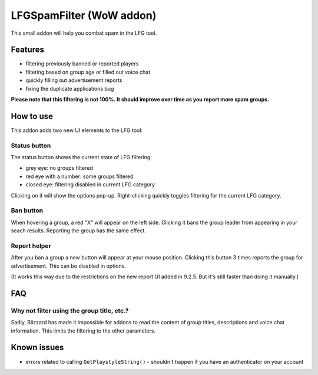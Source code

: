 LFGSpamFilter (WoW addon)
#########################

This small addon will help you combat spam in the LFG tool.


Features
********

- filtering previously banned or reported players
- filtering based on group age or filled out voice chat
- quickly filling out advertisement reports
- fixing the duplicate applications bug

**Please note that this filtering is not 100%. It should improve over time as you report more spam groups.**


How to use
**********

This addon adds two new UI elements to the LFG tool:


Status button
=============

The status button shows the current state of LFG filtering:

- grey eye: no groups filtered
- red eye with a number: some groups filtered
- closed eye: filtering disabled in current LFG category

Clicking on it will show the options pop-up. Right-clicking quickly toggles filtering for the current LFG category.


Ban button
==========

When hovering a group, a red "X" will appear on the left side. Clicking it bans the group leader
from appearing in your seach results. Reporting the group has the same effect.


Report helper
=============

After you ban a group a new button will appear at your mouse position. Clicking this button 3 times reports
the group for advertisement. This can be disabled in options.

(It works this way due to the restrictions on the new report UI added in 9.2.5. But it's still faster than
doing it manually.)


FAQ
***

Why not filter using the group title, etc.?
===========================================

Sadly, Blizzard has made it impossible for addons to read the content of group titles, descriptions
and voice chat information. This limits the filtering to the other parameters.


Known issues
************

- errors related to calling ``GetPlaystyleString()`` - shouldn't happen if you have an authenticator on your account
